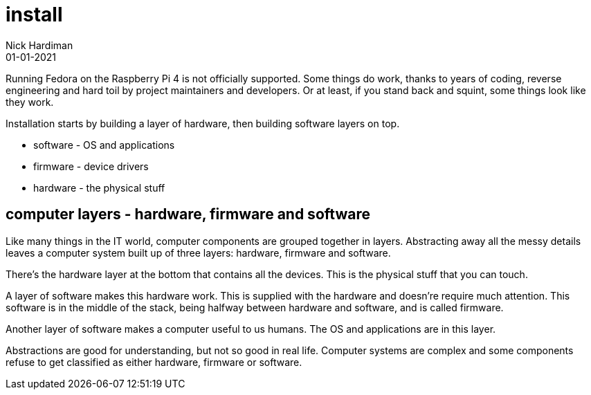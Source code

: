 = install
Nick Hardiman 
:source-highlighter: highlight.js
:revdate: 01-01-2021

Running Fedora on the Raspberry Pi 4 is not officially supported. 
Some things do work, thanks to years of coding, reverse engineering and hard toil by project maintainers and developers.  
Or at least, if you stand back and squint, some things look like they work. 

Installation starts by building a layer of hardware, then building software layers on top. 

* software - OS and applications
* firmware - device drivers
* hardware - the physical stuff

== computer layers - hardware, firmware and software 

Like many things in the IT world, computer components are grouped together in layers. Abstracting away all the messy details leaves a computer system built up of three layers: hardware, firmware and software.

There's the hardware layer at the bottom that contains all the devices. This is the physical stuff that you can touch. 

A layer of software makes this hardware work. This is supplied with the hardware and doesn're require much attention. This software is in the middle of the stack, being halfway between hardware and software, and is called firmware.

Another layer of software makes a computer useful to us humans. 
The OS and applications are in this layer. 

Abstractions are good for understanding, but not so good in real life. 
Computer systems are complex and some components refuse to get classified as either hardware, firmware or software. 


